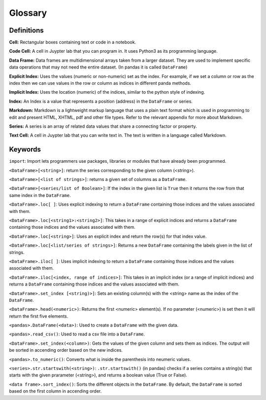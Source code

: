 .. Copyright (C)  Google, Runestone Interactive LLC
   This work is licensed under the Creative Commons Attribution-ShareAlike 4.0
   International License. To view a copy of this license, visit
   http://creativecommons.org/licenses/by-sa/4.0/.

Glossary
========

Definitions
-------------------------

**Cell:** Rectangular boxes containing text or code in a notebook.

**Code Cell:** A cell in Juypter lab that you can program in. It uses Python3 as 
its programming language.

**Data Frame:** Data frames are multidimensional arrays taken from a larger dataset. 
They are used to implement specific data operations that may not need the entire dataset.
(In pandas it is called ``DataFrame``)

**Explicit Index:** Uses the values (numeric or non-numeric) set as the index.  For example, if we 
set a column or row as the index then we can use values in the row or column as indices in different 
panda methods. 

**Implicit Index:** Uses the location (numeric) of the indices, similar to the python style of indexing. 

**Index:** An Index is a value that represents a position (address) in the ``DataFrame`` or series. 

**Markdown:** Markdown is a lightweight markup language that uses a plain text format 
which is used in programming to edit and present HTML, XHTML, pdf and other file types. 
Refer to the relevant appendix for more about Markdown.

**Series:** A series is an array of related data values that share a connecting factor or property.

**Text Cell:** A cell in Juypter lab that you can write text in. The text is written 
in a language called Markdown.


Keywords
---------

``import``: Import lets programmers use packages, libraries or modules that have already been programmed. 

``<DataFrame>[<string>]``: return the series corresponding to the given column (<string>).

``<DataFrame>[<list of strings>]``: returns a given set of columns as a ``DataFrame``.

``<DataFrame>[<series/list of Boolean>]``: If the index in the given list is ``True`` then it returns the row from that same index in the ``DataFrame``.

``<DataFrame>.loc[ ]``: Uses explicit indexing to return a ``DataFrame`` containing those indices and the values associated with them. 

``<DataFrame>.loc[<string1>:<string2>]``: This takes in a range of explicit indices and returns a ``DataFrame`` containing those indices and the values associated with them.

``<DataFrame>.loc[<string>]``: Uses an explicit index and return the row(s) for that index value.

``<DataFrame>.loc[<list/series of strings>]``: Returns a new ``DataFrame`` containing the labels given in the list of strings.

``<DataFrame>.iloc[ ]``: Uses implicit indexing to return a ``DataFrame`` containing those indices and the values associated with them.

``<DataFrame>.iloc[<index, range of indices>]``: This takes in an implicit index (or a range of implicit indices) and returns a ``DataFrame`` containing those 
indices and the values associated with them.

``<DataFrame>.set_index [<string)>]``: Sets an existing column(s) with the <string> name as the index of the ``DataFrame``. 

``<DataFrame>.head(<numeric>)``: Returns the first <numeric> element(s). If no parameter (<numeric>) is set then it will return the first five elements. 

``<pandas>.DataFrame(<data>)``: Used to create a ``DataFrame`` with the given data.

``<pandas>.read_csv()``: Used to read a csv file into a ``DataFrame``.

``<DataFrame>.set_index(<column>)``: Gets the values of the given column and sets them as indices. The output will be sorted in accending order based on the new indices.

``<pandas>.to_numeric()``: Converts what is inside the parenthesis into neumeric values. 

``<series>.str.startswith(<string>)``: ``.str.startswith()`` (in pandas) checks if a series contains a string(s) that starts with the given prarameter (<string>), 
and returns a boolean value (True or False).
 
``<data frame>.sort_index()``: Sorts the different objects in the ``DataFrame``. By default, the ``DataFrame`` is sorted based on the first column in accending order.


